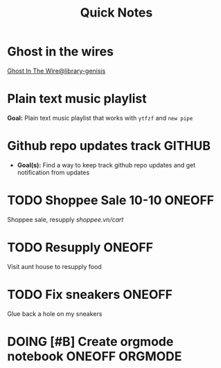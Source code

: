 #+TITLE: Quick Notes
#+DESCRIPTION: Captures and Quick notes

* Ghost in the wires

[[https://libgen.is/search.php?req=Ghost+in+the+wires&lg_topic=libgen&open=0&view=simple&res=25&phrase=1&column=def][Ghost In The Wire@library-genisis]]

* Plain text music playlist

*Goal:* Plain text music playlist that works with ~ytfzf~ and ~new pipe~

* Github repo updates track :GITHUB:

- *Goal(s):* Find a way to keep track github repo updates and get notification from updates

* TODO Shoppee Sale 10-10 :ONEOFF:
DEADLINE: <2024-10-10 Thu 00:00 -1d>

Shoppee sale, resupply [[shoppee.vn/cart]]

* TODO Resupply :ONEOFF:
SCHEDULED: <2024-10-08 Tue 18:00>

Visit aunt house to resupply food

* TODO Fix sneakers :ONEOFF:

Glue back a hole on my sneakers

* DOING [#B] Create orgmode notebook :ONEOFF:ORGMODE:
DEADLINE: <2024-10-08 Tue 02:00>

